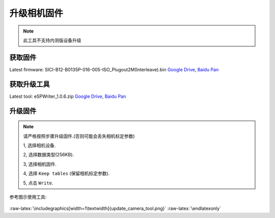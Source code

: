 .. role:: raw-latex(raw)
   :format: latex
..

.. _update_camera_firmware:

升级相机固件
============

.. note::
  此工具不支持内测版设备升级

获取固件
--------

Latest firmware: SICI-B12-B0135P-016-005-ISO_Plugout2M(Interleave).bin
`Google
Drive <https://drive.google.com/open?id=1gAbTf6W10a8iwT7L9TceMVgxQCWKnEsx>`__,
`Baidu Pan <https://pan.baidu.com/s/1sZKxugg5P8Dk5QgneA9ttw>`__

获取升级工具
------------

Latest tool: eSPWriter_1.0.6.zip `Google
Drive <https://drive.google.com/open?id=1gAbTf6W10a8iwT7L9TceMVgxQCWKnEsx>`__,
`Baidu Pan <https://pan.baidu.com/s/1sZKxugg5P8Dk5QgneA9ttw>`__

升级固件
--------

.. note::
  请严格按照步骤升级固件.(否则可能会丢失相机标定参数)

  1, 选择相机设备.

  2, 选择数据类型(256KB).

  3, 选择相机固件.

  4, 选择 ``Keep tables`` (保留相机标定参数).

  5, 点击 ``Write``.

参考图示使用工具:

.. figure:: ../../static/images/update_camera_tool.png
   :alt: update tool


.. raw:: latex

   \latexonly

:raw-latex:`\includegraphics[width=1\textwidth]{update_camera_tool.png}`
:raw-latex:`\endlatexonly`
